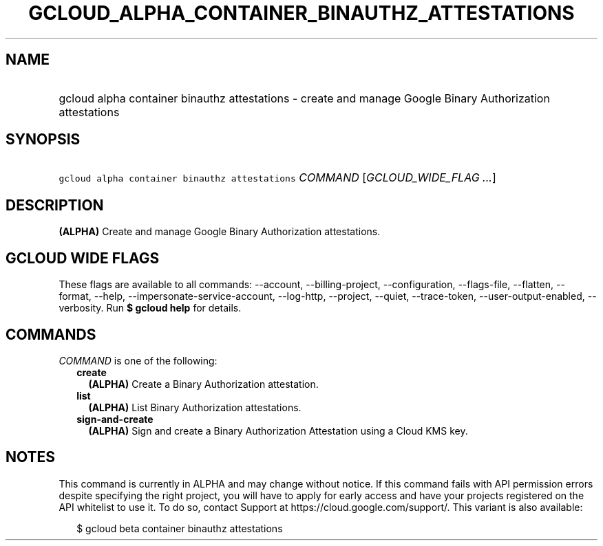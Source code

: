 
.TH "GCLOUD_ALPHA_CONTAINER_BINAUTHZ_ATTESTATIONS" 1



.SH "NAME"
.HP
gcloud alpha container binauthz attestations \- create and manage Google Binary Authorization attestations



.SH "SYNOPSIS"
.HP
\f5gcloud alpha container binauthz attestations\fR \fICOMMAND\fR [\fIGCLOUD_WIDE_FLAG\ ...\fR]



.SH "DESCRIPTION"

\fB(ALPHA)\fR Create and manage Google Binary Authorization attestations.



.SH "GCLOUD WIDE FLAGS"

These flags are available to all commands: \-\-account, \-\-billing\-project,
\-\-configuration, \-\-flags\-file, \-\-flatten, \-\-format, \-\-help,
\-\-impersonate\-service\-account, \-\-log\-http, \-\-project, \-\-quiet,
\-\-trace\-token, \-\-user\-output\-enabled, \-\-verbosity. Run \fB$ gcloud
help\fR for details.



.SH "COMMANDS"

\f5\fICOMMAND\fR\fR is one of the following:

.RS 2m
.TP 2m
\fBcreate\fR
\fB(ALPHA)\fR Create a Binary Authorization attestation.

.TP 2m
\fBlist\fR
\fB(ALPHA)\fR List Binary Authorization attestations.

.TP 2m
\fBsign\-and\-create\fR
\fB(ALPHA)\fR Sign and create a Binary Authorization Attestation using a Cloud
KMS key.


.RE
.sp

.SH "NOTES"

This command is currently in ALPHA and may change without notice. If this
command fails with API permission errors despite specifying the right project,
you will have to apply for early access and have your projects registered on the
API whitelist to use it. To do so, contact Support at
https://cloud.google.com/support/. This variant is also available:

.RS 2m
$ gcloud beta container binauthz attestations
.RE

